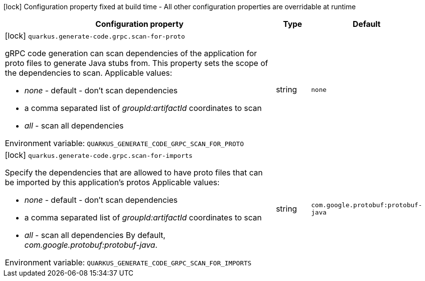 :summaryTableId: quarkus-grpc_quarkus-generate-code
[.configuration-legend]
icon:lock[title=Fixed at build time] Configuration property fixed at build time - All other configuration properties are overridable at runtime
[.configuration-reference.searchable, cols="80,.^10,.^10"]
|===

h|Configuration property
h|Type
h|Default

a|icon:lock[title=Fixed at build time] [[quarkus-grpc_quarkus-generate-code-grpc-scan-for-proto]] `quarkus.generate-code.grpc.scan-for-proto`

[.description]
--
gRPC code generation can scan dependencies of the application for proto files to generate Java stubs from. This property sets the scope of the dependencies to scan. Applicable values:

 - _none_ - default - don't scan dependencies
 - a comma separated list of _groupId:artifactId_ coordinates to scan
 - _all_ - scan all dependencies


ifdef::add-copy-button-to-env-var[]
Environment variable: env_var_with_copy_button:+++QUARKUS_GENERATE_CODE_GRPC_SCAN_FOR_PROTO+++[]
endif::add-copy-button-to-env-var[]
ifndef::add-copy-button-to-env-var[]
Environment variable: `+++QUARKUS_GENERATE_CODE_GRPC_SCAN_FOR_PROTO+++`
endif::add-copy-button-to-env-var[]
--
|string
|`none`

a|icon:lock[title=Fixed at build time] [[quarkus-grpc_quarkus-generate-code-grpc-scan-for-imports]] `quarkus.generate-code.grpc.scan-for-imports`

[.description]
--
Specify the dependencies that are allowed to have proto files that can be imported by this application's protos Applicable values:

 - _none_ - default - don't scan dependencies
 - a comma separated list of _groupId:artifactId_ coordinates to scan
 - _all_ - scan all dependencies  By default, _com.google.protobuf:protobuf-java_.


ifdef::add-copy-button-to-env-var[]
Environment variable: env_var_with_copy_button:+++QUARKUS_GENERATE_CODE_GRPC_SCAN_FOR_IMPORTS+++[]
endif::add-copy-button-to-env-var[]
ifndef::add-copy-button-to-env-var[]
Environment variable: `+++QUARKUS_GENERATE_CODE_GRPC_SCAN_FOR_IMPORTS+++`
endif::add-copy-button-to-env-var[]
--
|string
|`com.google.protobuf:protobuf-java`

|===


:!summaryTableId:
